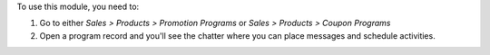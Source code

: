To use this module, you need to:

#. Go to either *Sales > Products > Promotion Programs* or *Sales > Products > Coupon
   Programs*
#. Open a program record and you'll see the chatter where you can place messages and
   schedule activities.
